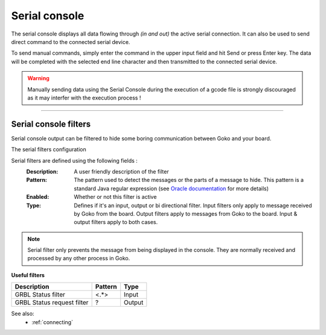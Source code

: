 .. _view_serial_console:

Serial console
==============

The serial console displays all data flowing through *(in and out)* the active serial connection. It can also be used to send direct command to the connected serial device.

.. image:: images\serial-console.png
	:align: center


To send manual commands, simply enter the command in the upper input field and hit Send or press Enter key. The data will be completed with the selected end line character and then transmitted to the connected serial device.

.. warning:: Manually sending data using the Serial Console during the execution of a gcode file is strongly discouraged as it may interfer with the execution process !

====

Serial console filters
######################

Serial console output can be filtered to hide some boring communication between Goko and your board.

The serial filters configuration

.. image:: images\serial-filters.png
	:align: center

Serial filters are defined using the following fields :
 :Description: 
  A user friendly description of the filter

 :Pattern: 
  The pattern used to detect the messages or the parts of a message to hide. This pattern is a standard Java regular expression (see `Oracle documentation <https://docs.oracle.com/javase/8/docs/api/java/util/regex/Pattern.html>`_ for more details)

 :Enabled: 
  Whether or not this filter is active

 :Type: 
  Defines if it's an input, output or bi directional filter. Input filters only apply to message received by Goko from the board. Output filters apply to messages from Goko to the board. Input & output filters apply to both cases.


.. note:: Serial filter only prevents the message from being displayed in the console. They are normally received and processed by any other process in Goko.

**Useful filters**

=========================== ========= =========
Description                 Pattern   Type
=========================== ========= =========
GRBL Status filter          <.*>      Input
GRBL Status request filter  \?        Output
=========================== ========= =========



See also:
 * :ref:`connecting`